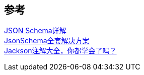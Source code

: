 

== 参考
[%hardbreaks]
https://www.lsdcloud.com/go/middleware/json-schema.html[JSON Schema详解]
https://gjtmaster.com/2018/08/17/JsonSchema%E5%85%A8%E5%A5%97%E8%A7%A3%E5%86%B3%E6%96%B9%E6%A1%88/[JsonSchema全套解决方案]
https://juejin.cn/post/6844903766915809287[Jackson注解大全，你都学会了吗？]